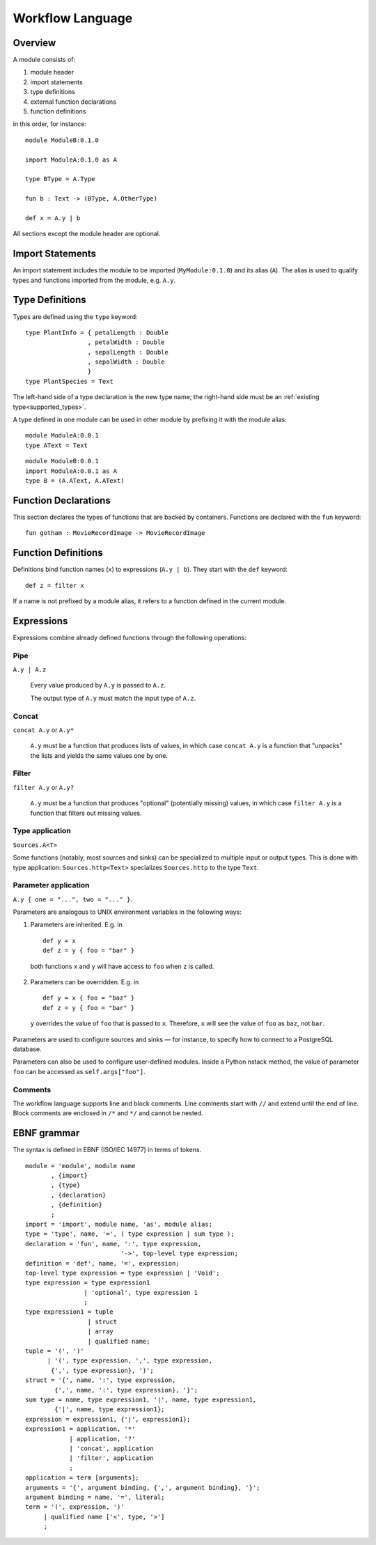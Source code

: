 .. highlight:: none

.. _workflow_language:

Workflow Language
=================

Overview
--------

A module consists of:


1. module header
2. import statements
3. type definitions
4. external function declarations
5. function definitions

in this order, for instance: ::

  module ModuleB:0.1.0

  import ModuleA:0.1.0 as A

  type BType = A.Type

  fun b : Text -> (BType, A.OtherType)

  def x = A.y | b

All sections except the module header are optional.

Import Statements
-----------------

An import statement includes the module to be imported (``MyModule:0.1.0``)
and its alias (``A``).
The alias is used to qualify types and functions imported from the module,
e.g. ``A.y``.

Type Definitions
----------------

Types are defined using the ``type`` keyword: ::

  type PlantInfo = { petalLength : Double
                   , petalWidth : Double
                   , sepalLength : Double
                   , sepalWidth : Double
                   }
  type PlantSpecies = Text

The left-hand side of a type declaration is the new type name;
the right-hand side must be an :ref:`existing type<supported_types>`.

A type defined in one module can be used in other module by prefixing it with
the module alias: ::

  module ModuleA:0.0.1
  type AText = Text

::

  module ModuleB:0.0.1
  import ModuleA:0.0.1 as A
  type B = (A.AText, A.AText)

Function Declarations
---------------------

This section declares the types of functions that are backed by containers.
Functions are declared with the ``fun`` keyword: ::

  fun gotham : MovieRecordImage -> MovieRecordImage

Function Definitions
--------------------

Definitions bind function names (``x``) to expressions (``A.y | b``).
They start with the ``def`` keyword: ::

  def z = filter x

If a name is not prefixed by a module alias, it refers to a function defined in
the current module.

Expressions
-----------

Expressions combine already defined functions through the following operations:

Pipe
^^^^^
``A.y | A.z``

  Every value produced by ``A.y`` is passed to ``A.z``.

  The output type of ``A.y`` must match the input type of ``A.z``.

Concat 
^^^^^^
``concat A.y`` or ``A.y*``
  
  ``A.y`` must be a function that produces lists of values,
  in which case ``concat A.y`` is a function that "unpacks" the lists
  and yields the same values one by one.

Filter
^^^^^^
``filter A.y`` or ``A.y?``

  ``A.y`` must be a function that produces "optional" (potentially missing) values,
  in which case ``filter A.y`` is a function that filters out missing values.

Type application 
^^^^^^^^^^^^^^^^
``Sources.A<T>``

Some functions (notably, most sources and sinks) can be specialized
to multiple input or output types.
This is done with type application: ``Sources.http<Text>`` specializes
``Sources.http`` to the type ``Text``.

Parameter application
^^^^^^^^^^^^^^^^^^^^^
``A.y { one = "...", two = "..." }``.

Parameters are analogous to UNIX environment variables in the following ways:

1. Parameters are inherited. E.g. in ::

      def y = x
      def z = y { foo = "bar" }

  both functions ``x`` and ``y`` will have access to ``foo`` when ``z`` is
  called.

2. Parameters can be overridden. E.g. in ::

      def y = x { foo = "baz" }
      def z = y { foo = "bar" }

  ``y`` overrides the value of ``foo`` that is passed to ``x``.
  Therefore, ``x`` will see the value of ``foo`` as ``baz``, not ``bar``.

Parameters are used to configure sources and sinks —
for instance, to specify how to connect to a PostgreSQL database.

Parameters can also be used to configure user-defined modules.
Inside a Python nstack method, the value of parameter ``foo`` can be accessed as
``self.args["foo"]``.

Comments 
^^^^^^^^

The workflow language supports line and block comments.
Line comments start with ``//`` and extend until the end of line.
Block comments are enclosed in ``/*`` and ``*/`` and cannot be nested.

EBNF grammar
------------

The syntax is defined in EBNF (ISO/IEC 14977) in terms of tokens.

.. highlight:: ebnf

::

  module = 'module', module name
         , {import}
         , {type}
         , {declaration}
         , {definition}
         ;
  import = 'import', module name, 'as', module alias;
  type = 'type', name, '=', ( type expression | sum type );
  declaration = 'fun', name, ':', type expression,
                            '->', top-level type expression;
  definition = 'def', name, '=', expression;
  top-level type expression = type expression | 'Void';
  type expression = type expression1
                  | 'optional', type expression 1
                  ;
  type expression1 = tuple
                   | struct
                   | array
                   | qualified name;
  tuple = '(', ')'
        | '(', type expression, ',', type expression,
         {',', type expression}, ')';
  struct = '{', name, ':', type expression,
          {',', name, ':', type expression}, '}';
  sum type = name, type expression1, '|', name, type expression1,
          {'|', name, type expression1};
  expression = expression1, {'|', expression1};
  expression1 = application, '*'
              | application, '?'
              | 'concat', application
              | 'filter', application
              ;
  application = term [arguments];
  arguments = '{', argument binding, {',', argument binding}, '}';
  argument binding = name, '=', literal;
  term = '(', expression, ')'
       | qualified name ['<', type, '>']
       ;
